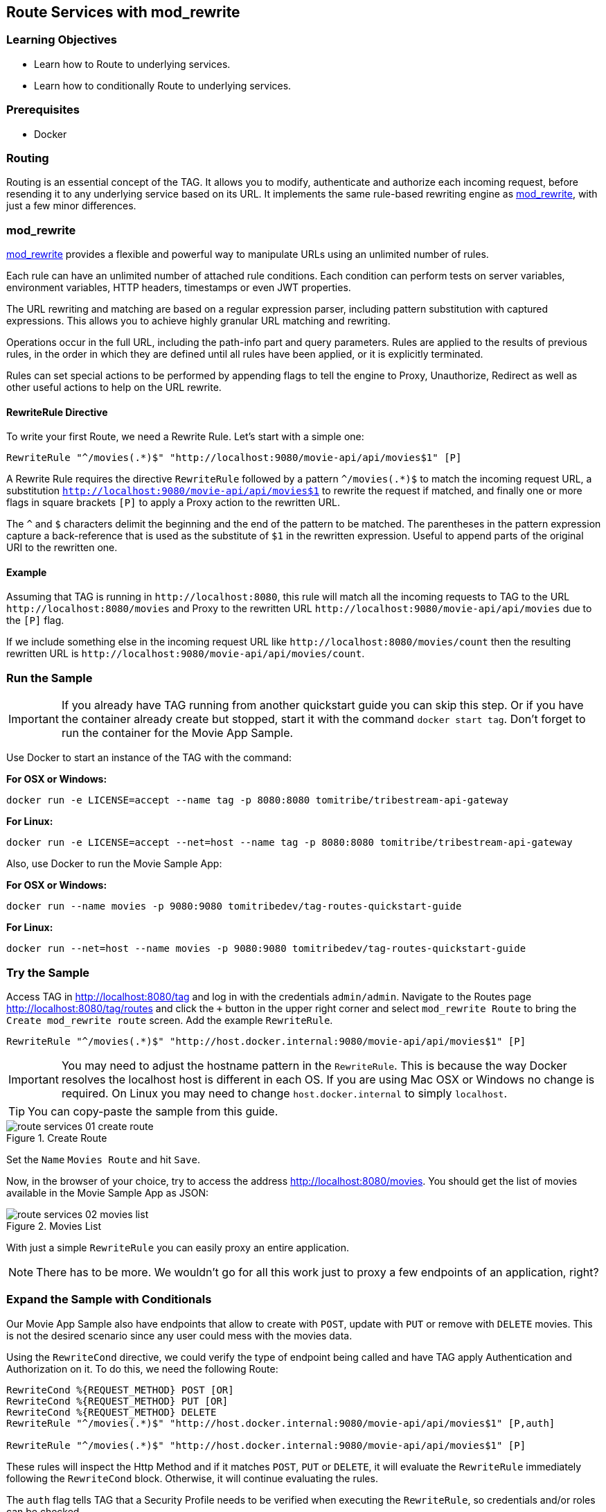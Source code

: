 :encoding: UTF-8
:linkattrs:
:sectlink:
:sectanchors:
:sectid:
:imagesdir: media
:icons: font
:leveloffset: 1

= Route Services with mod_rewrite

== Learning Objectives

* Learn how to Route to underlying services.
* Learn how to conditionally Route to underlying services.

== Prerequisites

* Docker

== Routing

Routing is an essential concept of the TAG. It allows you to modify, authenticate and authorize each incoming request,
before resending it to any underlying service based on its URL. It implements the same rule-based rewriting engine as
https://httpd.apache.org/docs/current/mod/mod_rewrite.html[mod_rewrite, wi ndow="_blank"], with just a few minor
differences.

== mod_rewrite

https://httpd.apache.org/docs/current/mod/mod_rewrite.html[mod_rewrite, window="_blank"] provides a
flexible and powerful way to manipulate URLs using an unlimited number of rules.

Each rule can have an unlimited number of attached rule conditions. Each condition can perform tests on server
variables, environment variables, HTTP headers, timestamps or even JWT properties.

The URL rewriting and matching are based on a regular expression parser, including pattern substitution with captured
expressions. This allows you to achieve highly granular URL matching and rewriting.

Operations occur in the full URL, including the path-info part and query parameters. Rules are applied to the results
of previous rules, in the order in which they are defined until all rules have been applied, or it is explicitly
terminated.

Rules can set special actions to be performed by appending flags to tell the engine to Proxy, Unauthorize, Redirect as
well as other useful actions to help on the URL rewrite.

=== RewriteRule Directive

To write your first Route, we need a Rewrite Rule. Let's start with a simple one:

```
RewriteRule "^/movies(.*)$" "http://localhost:9080/movie-api/api/movies$1" [P]
```

A Rewrite Rule requires the directive `RewriteRule` followed by a pattern `^/movies(.*)$` to match the incoming request
URL, a substitution `http://localhost:9080/movie-api/api/movies$1` to rewrite the request if matched, and finally one
or more flags in square brackets `[P]` to apply a Proxy action to the rewritten URL.

The `^` and `$` characters delimit the beginning and the end of the pattern to be matched. The parentheses in the
pattern expression capture a back-reference that is used as the substitute of `$1` in the rewritten expression. Useful
to append parts of the original URI to the rewritten one.

=== Example

Assuming that TAG is running in `\http://localhost:8080`, this rule will match all the incoming requests to TAG to the
URL `\http://localhost:8080/movies` and Proxy to the rewritten URL `\http://localhost:9080/movie-api/api/movies`
due to the `[P]` flag.

If we include something else in the incoming request URL like  `\http://localhost:8080/movies/count` then the resulting
rewritten URL is `\http://localhost:9080/movie-api/api/movies/count`.

== Run the Sample

IMPORTANT: If you already have TAG running from another quickstart guide you can skip this step. Or if you have the
container already create but stopped, start it with the command `docker start tag`. Don't forget to run the container
for the Movie App Sample.

Use Docker to start an instance of the TAG with the command:

*For OSX or Windows:*

```
docker run -e LICENSE=accept --name tag -p 8080:8080 tomitribe/tribestream-api-gateway
```

*For Linux:*

```
docker run -e LICENSE=accept --net=host --name tag -p 8080:8080 tomitribe/tribestream-api-gateway
```

Also, use Docker to run the Movie Sample App:

*For OSX or Windows:*

```
docker run --name movies -p 9080:9080 tomitribedev/tag-routes-quickstart-guide
```

*For Linux:*

```
docker run --net=host --name movies -p 9080:9080 tomitribedev/tag-routes-quickstart-guide
```

== Try the Sample

Access TAG in http://localhost:8080/tag and log in with the credentials `admin/admin`. Navigate to the Routes page
http://localhost:8080/tag/routes and click the `+` button in the upper right corner and select `mod_rewrite Route`
to bring the `Create mod_rewrite route` screen. Add the example `RewriteRule`.

```
RewriteRule "^/movies(.*)$" "http://host.docker.internal:9080/movie-api/api/movies$1" [P]
```

IMPORTANT: You may need to adjust the hostname pattern in the `RewriteRule`. This is because the way Docker resolves
the localhost host is different in each OS. If you are using Mac OSX or Windows no change is required. On Linux you may
need to change `host.docker.internal` to simply `localhost`.

TIP: You can copy-paste the sample from this guide.

image::route-services-01-create-route.png[title="Create Route"]

Set the `Name` `Movies Route` and hit `Save`.

Now, in the browser of your choice, try to access the address http://localhost:8080/movies. You should get the list of
movies available in the Movie Sample App as JSON:

image::route-services-02-movies-list.png[title="Movies List"]

With just a simple `RewriteRule` you can easily proxy an entire application.

NOTE: There has to be more. We wouldn't go for all this work just to proxy a few endpoints of an application, right?

== Expand the Sample with Conditionals

Our Movie App Sample also have endpoints that allow to create with `POST`, update with `PUT` or remove with `DELETE`
movies. This is not the desired scenario since any user could mess with the movies data.

Using the `RewriteCond` directive, we could verify the type of endpoint being called and have TAG apply Authentication
and Authorization on it. To do this, we need the following Route:

```
RewriteCond %{REQUEST_METHOD} POST [OR]
RewriteCond %{REQUEST_METHOD} PUT [OR]
RewriteCond %{REQUEST_METHOD} DELETE
RewriteRule "^/movies(.*)$" "http://host.docker.internal:9080/movie-api/api/movies$1" [P,auth]

RewriteRule "^/movies(.*)$" "http://host.docker.internal:9080/movie-api/api/movies$1" [P]
```

These rules will inspect the Http Method and if it matches `POST`, `PUT` or `DELETE`, it will evaluate the `RewriteRule`
immediately following the `RewriteCond` block. Otherwise, it will continue evaluating the rules.

The `auth` flag tells TAG that a Security Profile needs to be verified when executing the `RewriteRule`, so credentials
and/or roles can be checked.

You should still be in the `Movie Route` detail screen. To change the mod_rewrite rules, just click the TextArea
containing the rules. Remove all the content and paste the new one from this sample.

The usage of the `auth` flag should expand an `Authentication` section. In the `Security Profiles` select, pick
`Basic Auth Profile`. This will tell TAG that the user needs to authenticate with Basic Authentication of username
and password to proceed with the request successfully.

image::route-services-03-with-conditions.png[title="Route with Conditions"]

Hit the `Save` button.

== Test

Use the `Route Test Window` by clicking the dropdown menu on the top right corner and hit `Test`. Let's try to create a
new movie:

Change the select box ´Method´ to ´POST´, use the URL ‘/movies’ in the ´Resource URL´ and the following JSON in the
`Payload` section:

[source,json]
----
{
  "title": "The Terminator",
  "director": "James Cameron",
  "genre": "Sci-Fi",
  "year": 1984,
  "rating": 8
}
----

image::route-services-04-post-movie.png[title="Post Movie"]

Hit the button ‘Test’. You should now get a `401 Unauthorized`. This is because Authentication is being applied since
the calling method is a POST.

image::route-services-05-post-unauthorized.png[title="Unauthorized Request"]

Use the `Route Test Window` again with the same previous information. This time, let's add the Basic Authentication
information by using the option ‘Add Basic Auth’ in the dropdown menu. Fill in the `Username` and `Password` with the
default account ‘admin/admin’.

image::route-services-06-basic-auth.png[title="Add Basic Authentication"]

We also need to add the `Content-Type` header to indicate we are sending JSON. To simplify, we are just going to say
that our `Content-Type` is `*/*`. Click the `+` button next to `Parameters` and pick `Add Header`. A new row should
open in the `Parameters` table. Add `Content-Type` in the `Name` and `*/*` in the `Value`.

image::route-services-07-content-type-header.png[title="Add Content-Type header"]

Hit the button ‘Test’. You should now get a `200 OK` response code.

image::route-services-08-post-ok.png[title="Response 200 OK"]

Finally, try to repeat the step where we get the list of the movies. In the browser of your choice, try to access the
address http://localhost:8080/movies:

image::route-services-09-list-added.png[title="Movies List - Added Movie"]

Seems that the `The Terminator` is now on our movies list.

== Cleanup

To stop TAG and the Movie App Sample run the following commands:

```
docker stop tag
```

```
docker stop movies
```

And if you want to completely remove the Docker containers run the following commands:

```
docker remove tag
```

```
docker remove movies
```

== Summary

This guide was a quick introduction to the TAG Routes mechanism and the supporting engine of mod_rewrite. It taught
you how to write a simple RewriteRule to proxy requests. This could be used to proxy websites, REST endpoints or any
kind of traffic that goes through HTTP. It also taught you how to implement conditional behavior that controls how
the rules are executed.

Routes with Proxy behavior is one of the most basic building blocks to build your orchestration layer on top of
your API’s. Use it to route your clients based on your needs.
